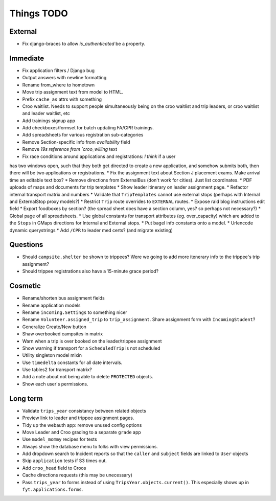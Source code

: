 Things TODO
===========

External
--------
* Fix django-braces to allow `is_authenticated` be a property.

Immediate
---------
* Fix application filters / Django bug
* Output answers with newline formatting
* Rename from_where to hometown
* Move trip assignment text from model to HTML.
* Prefix ``cache_as`` attrs with something
* Croo waitlist. Needs to support people simultaneously being on the croo
  waitlist and trip leaders, or croo waitlist and leader waitlist, etc
* Add trainings signup app
* Add checkboxes/formset for batch updating FA/CPR trainings.
* Add spreadsheets for various registration sub-categories
* Remove Section-specific info from `availability` field
* Remove `19s reference from `croo_willing` text
* Fix race conditions around applications and registrations: *I think* if a user
has two windows open, such that they both get directed to create a new application,
and somehow submits both, then there will be two applications or registrations.
* Fix the assignment text about Section J placement exams. Make arrival time an editable text box?
* Remove directions from ExternalBus (don't work for cities). Just list coordinates.
* PDF uploads of maps and documents for trip templates
* Show leader itinerary on leader assignment page.
* Refactor internal transport matrix and numbers
* Validate that ``TripTemplates`` cannot use external stops (perhaps with Internal and ExternalStop proxy models?)
* Restrict ``Trip`` route overrides to ``EXTERNAL`` routes.
* Expose raid blog instructions edit field
* Export foodboxes by section? (the spread sheet does have a section column, yes? so perhaps not necessary?)
* Global page of all spreadsheets.
* Use global constants for transport attributes (eg. over_capacity) which are added to the ``Stops`` in GMaps directions for Internal and External stops.
* Put bagel info constants onto a model.
* Urlencode dynamic querystrings
* Add ``/CPR`` to leader med certs? (and migrate existing)

Questions
---------
* Should ``campsite.shelter`` be shown to trippees? Were we going to add more itenerary info to the trippee's trip assignment?
* Should trippee registrations also have a 15-minute grace period?

Cosmetic
--------
* Rename/shorten bus assignment fields
* Rename application models
* Rename ``incoming.Settings`` to something nicer
* Rename ``Volunteer.assigned_trip`` to ``trip_assignment``. Share assignment form with ``IncomingStudent``?
* Generalize Create/New button
* Shaw overbooked campsites in matrix
* Warn when a trip is over booked on the leader/trippee assignment
* Show warning if transport for a ``ScheduledTrip`` is not scheduled
* Utility singleton model mixin
* Use ``timedelta`` constants for all date intervals.
* Use tables2 for transport matrix?
* Add a note about not being able to delete ``PROTECTED`` objects.
* Show each user's permissions.

Long term
---------
* Validate ``trips_year`` consistancy between related objects
* Preview link to leader and trippee assignment pages.
* Tidy up the webauth app: remove unused config options
* Move Leader and Croo grading to a separate ``grade`` app
* Use ``model_mommy`` recipes for tests
* Always show the database menu to folks with view permissions.
* Add dropdown search to Incident reports so that the ``caller`` and ``subject`` fields are linked to ``User`` objects
* Skip ``application`` tests if S3 times out.
* Add ``croo_head`` field to Croos
* Cache directions requests (this may be unecessary)
* Pass ``trips_year`` to forms instead of using ``TripsYear.objects.current()``. This especially shows up in ``fyt.applications.forms``.


.. todolist::
